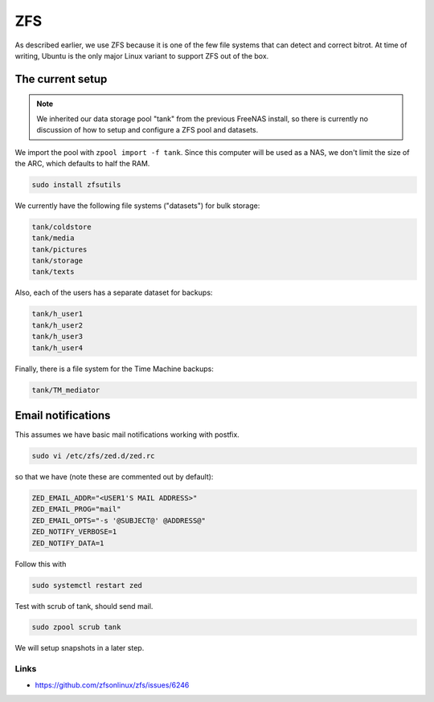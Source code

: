 ZFS
===

As described earlier, we use ZFS because it is one of the few file systems that
can detect and correct bitrot. At time of writing, Ubuntu is the only major
Linux variant to support ZFS out of the box. 


The current setup
-----------------

.. note::

        We inherited our data storage pool "tank" from the previous FreeNAS
        install, so there is currently no discussion of how to setup and
        configure a ZFS pool and datasets.

We import the pool with ``zpool import -f tank``. Since this computer will be
used as a NAS, we don't limit the size of the ARC, which defaults to half the
RAM.

.. code::

        sudo install zfsutils

We currently have the following file systems ("datasets") for bulk storage:

.. code::

        tank/coldstore
        tank/media
        tank/pictures
        tank/storage
        tank/texts

Also, each of the users has a separate dataset for backups:

.. code::

        tank/h_user1
        tank/h_user2
        tank/h_user3
        tank/h_user4

Finally, there is a file system for the Time Machine backups:

.. code::

        tank/TM_mediator


Email notifications
-------------------

This assumes we have basic mail notifications working with postfix. 

.. code::

	sudo vi /etc/zfs/zed.d/zed.rc

so that we have (note these are commented out by default):

.. code::

        ZED_EMAIL_ADDR="<USER1'S MAIL ADDRESS>"
        ZED_EMAIL_PROG="mail"
        ZED_EMAIL_OPTS="-s '@SUBJECT@' @ADDRESS@"
        ZED_NOTIFY_VERBOSE=1
        ZED_NOTIFY_DATA=1

Follow this with

.. code::

        sudo systemctl restart zed

Test with scrub of tank, should send mail.

.. code::

        sudo zpool scrub tank

We will setup snapshots in a later step.

Links
~~~~~

* https://github.com/zfsonlinux/zfs/issues/6246


